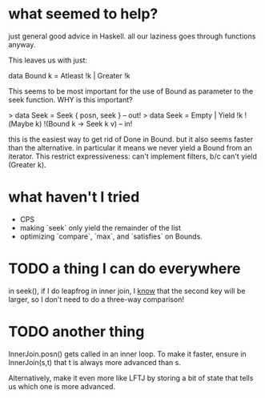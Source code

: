 * what seemed to help?

# MAKING ALL CONSTRUCTORS STRICT
just general good advice in Haskell.
all our laziness goes through functions anyway.

# GETTING RID OF Done IN Bound
This leaves us with just:

  data Bound k = Atleast !k | Greater !k

This seems to be most important for the use of Bound as parameter to the seek function.
WHY is this important?

# SPLITTING SEEK INTO EMPTY | YIELD

> data Seek = Seek { posn, seek }  -- out!
> data Seek = Empty | Yield !k !(Maybe k) !(Bound k -> Seek k v) -- in!

this is the easiest way to get rid of Done in Bound.
but it also seems faster than the alternative.
in particular it means we never yield a Bound from an iterator.
This restrict expressiveness: can't implement filters, b/c can't yield (Greater k).

* what haven't I tried

- CPS
- making `seek` only yield the remainder of the list
- optimizing `compare`, `max`, and `satisfies` on Bounds.

* TODO a thing I can do everywhere

in seek(), if I do leapfrog in inner join, I _know_ that the second key will be larger, so I don't need to do a three-way comparison!

* TODO another thing

InnerJoin.posn() gets called in an inner loop.
To make it faster, ensure in InnerJoin(s,t) that t is always more advanced than s.

Alternatively, make it even more like LFTJ by storing a bit of state that tells us which one is more advanced.
